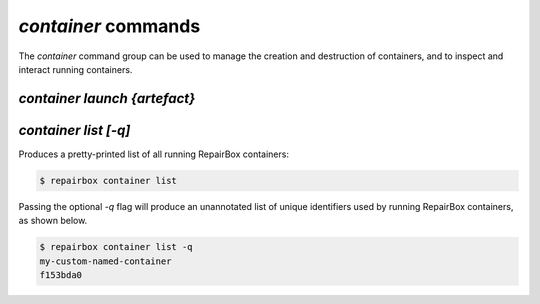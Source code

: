 `container` commands
....................

The `container` command group can be used to manage the creation and
destruction of containers, and to inspect and interact running containers.

`container launch {artefact}`
-----------------------------



`container list [-q]`
---------------------

Produces a pretty-printed list of all running RepairBox containers:

.. code-block:: bash

  $ repairbox container list

Passing the optional `-q` flag will produce an unannotated list of
unique identifiers used by running RepairBox containers, as shown below.

.. code-block:: bash

  $ repairbox container list -q
  my-custom-named-container
  f153bda0
